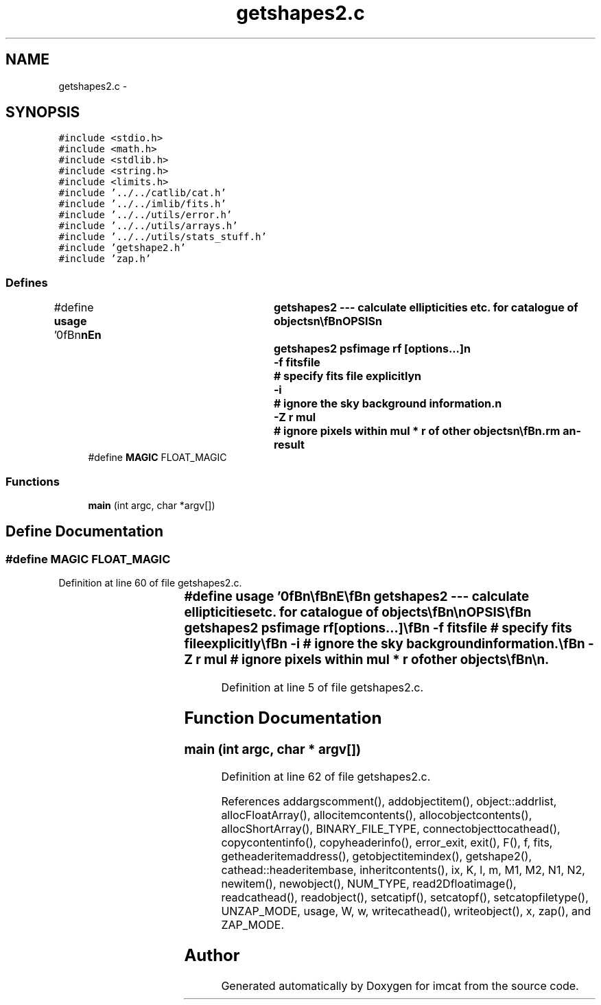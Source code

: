 .TH "getshapes2.c" 3 "23 Dec 2003" "imcat" \" -*- nroff -*-
.ad l
.nh
.SH NAME
getshapes2.c \- 
.SH SYNOPSIS
.br
.PP
\fC#include <stdio.h>\fP
.br
\fC#include <math.h>\fP
.br
\fC#include <stdlib.h>\fP
.br
\fC#include <string.h>\fP
.br
\fC#include <limits.h>\fP
.br
\fC#include '../../catlib/cat.h'\fP
.br
\fC#include '../../imlib/fits.h'\fP
.br
\fC#include '../../utils/error.h'\fP
.br
\fC#include '../../utils/arrays.h'\fP
.br
\fC#include '../../utils/stats_stuff.h'\fP
.br
\fC#include 'getshape2.h'\fP
.br
\fC#include 'zap.h'\fP
.br

.SS "Defines"

.in +1c
.ti -1c
.RI "#define \fBusage\fP   '\\n\\\fBn\fP\\\fBn\fP\\NAME\\\fBn\fP\\	getshapes2 --- calculate ellipticities etc. for catalogue of objects\\\fBn\fP\\\\\fBn\fP\\SYNOPSIS\\\fBn\fP\\	getshapes2 psfimage rf [\fBoptions\fP...]\\\fBn\fP\\		-f fitsfile	# specify \fBfits\fP file explicitly\\\fBn\fP\\		-\fBi\fP 		# ignore the sky \fBbackground\fP information.\\\fBn\fP\\		-Z \fBr\fP \fBmul\fP	# ignore pixels within \fBmul\fP * \fBr\fP of other objects\\\fBn\fP\\\\\fBn\fP\\DESCRIPTION\\\fBn\fP\\	\\'getshapes2\\' is \fBa\fP catalogue filter which calculates polarisation\\\fBn\fP\\	and polarisability for objects.\\\fBn\fP\\\\\fBn\fP\\	It requires that the input catalogue contain at least position\\\fBn\fP\\	vector 'x[2]', and \fBa\fP (aperture) flux 'flux'.\\\fBn\fP\\\\\fBn\fP\\	It uses 'makekernel' to compute the kernels W[\fBi\fP] and K[\fBi\fP][\fBj\fP]\\\fBn\fP\\	from the psf supplied in the \fBfits\fP image 'psfimage' and\\\fBn\fP\\	then computes\\\fBn\fP\\		F 	= sum f[y][x] \fBw\fP[y][x]\\\fBn\fP\\		q[\fBl\fP] 	= sum f[y][x] W[\fBl\fP][y][x] / F\\\fBn\fP\\		P[\fBl\fP][\fBm\fP] = sum f[y][x] K[\fBl\fP][\fBm\fP][y][x] / F\\\fBn\fP\\		R[\fBm\fP]	= sum f[y][x] R[\fBm\fP][y][x] / F\\\fBn\fP\\	for \fBl\fP = 0,1,2 and \fBm\fP = 1,2\\\fBn\fP\\\\\fBn\fP\\	If sky \fBbackground\fP values (from getsky) are present they will\\\fBn\fP\\	be used (unless you give -\fBi\fP \fBflag\fP).\\\fBn\fP\\\\\fBn\fP\\	Use -Z option to zap circles around neighbouring objects.\\\fBn\fP\\\\\fBn\fP\\	By default the source image name is taken from the catalogue\\\fBn\fP\\	header \fBitem\fP 'fits_name', but you can specify alternative\\\fBn\fP\\	explicitly with -f option.\\\fBn\fP\\\\\fBn\fP\\\\\fBn\fP\\AUTHOR\\\fBn\fP\\	Nick Kaiser --- kaiser@cita.utoronto.ca\\\fBn\fP\\\\\fBn\fP\\\fBn\fP\\\fBn\fP'"
.br
.ti -1c
.RI "#define \fBMAGIC\fP   FLOAT_MAGIC"
.br
.in -1c
.SS "Functions"

.in +1c
.ti -1c
.RI "\fBmain\fP (int argc, char *argv[])"
.br
.in -1c
.SH "Define Documentation"
.PP 
.SS "#define MAGIC   FLOAT_MAGIC"
.PP
Definition at line 60 of file getshapes2.c.
.SS "#define \fBusage\fP   '\\n\\\fBn\fP\\\fBn\fP\\NAME\\\fBn\fP\\	getshapes2 --- calculate ellipticities etc. for catalogue of objects\\\fBn\fP\\\\\fBn\fP\\SYNOPSIS\\\fBn\fP\\	getshapes2 psfimage rf [\fBoptions\fP...]\\\fBn\fP\\		-f fitsfile	# specify \fBfits\fP file explicitly\\\fBn\fP\\		-\fBi\fP 		# ignore the sky \fBbackground\fP information.\\\fBn\fP\\		-Z \fBr\fP \fBmul\fP	# ignore pixels within \fBmul\fP * \fBr\fP of other objects\\\fBn\fP\\\\\fBn\fP\\DESCRIPTION\\\fBn\fP\\	\\'getshapes2\\' is \fBa\fP catalogue filter which calculates polarisation\\\fBn\fP\\	and polarisability for objects.\\\fBn\fP\\\\\fBn\fP\\	It requires that the input catalogue contain at least position\\\fBn\fP\\	vector 'x[2]', and \fBa\fP (aperture) flux 'flux'.\\\fBn\fP\\\\\fBn\fP\\	It uses 'makekernel' to compute the kernels W[\fBi\fP] and K[\fBi\fP][\fBj\fP]\\\fBn\fP\\	from the psf supplied in the \fBfits\fP image 'psfimage' and\\\fBn\fP\\	then computes\\\fBn\fP\\		F 	= sum f[y][x] \fBw\fP[y][x]\\\fBn\fP\\		q[\fBl\fP] 	= sum f[y][x] W[\fBl\fP][y][x] / F\\\fBn\fP\\		P[\fBl\fP][\fBm\fP] = sum f[y][x] K[\fBl\fP][\fBm\fP][y][x] / F\\\fBn\fP\\		R[\fBm\fP]	= sum f[y][x] R[\fBm\fP][y][x] / F\\\fBn\fP\\	for \fBl\fP = 0,1,2 and \fBm\fP = 1,2\\\fBn\fP\\\\\fBn\fP\\	If sky \fBbackground\fP values (from getsky) are present they will\\\fBn\fP\\	be used (unless you give -\fBi\fP \fBflag\fP).\\\fBn\fP\\\\\fBn\fP\\	Use -Z option to zap circles around neighbouring objects.\\\fBn\fP\\\\\fBn\fP\\	By default the source image name is taken from the catalogue\\\fBn\fP\\	header \fBitem\fP 'fits_name', but you can specify alternative\\\fBn\fP\\	explicitly with -f option.\\\fBn\fP\\\\\fBn\fP\\\\\fBn\fP\\AUTHOR\\\fBn\fP\\	Nick Kaiser --- kaiser@cita.utoronto.ca\\\fBn\fP\\\\\fBn\fP\\\fBn\fP\\\fBn\fP'"
.PP
Definition at line 5 of file getshapes2.c.
.SH "Function Documentation"
.PP 
.SS "main (int argc, char * argv[])"
.PP
Definition at line 62 of file getshapes2.c.
.PP
References addargscomment(), addobjectitem(), object::addrlist, allocFloatArray(), allocitemcontents(), allocobjectcontents(), allocShortArray(), BINARY_FILE_TYPE, connectobjecttocathead(), copycontentinfo(), copyheaderinfo(), error_exit, exit(), F(), f, fits, getheaderitemaddress(), getobjectitemindex(), getshape2(), cathead::headeritembase, inheritcontents(), ix, K, l, m, M1, M2, N1, N2, newitem(), newobject(), NUM_TYPE, read2Dfloatimage(), readcathead(), readobject(), setcatipf(), setcatopf(), setcatopfiletype(), UNZAP_MODE, usage, W, w, writecathead(), writeobject(), x, zap(), and ZAP_MODE.
.SH "Author"
.PP 
Generated automatically by Doxygen for imcat from the source code.
